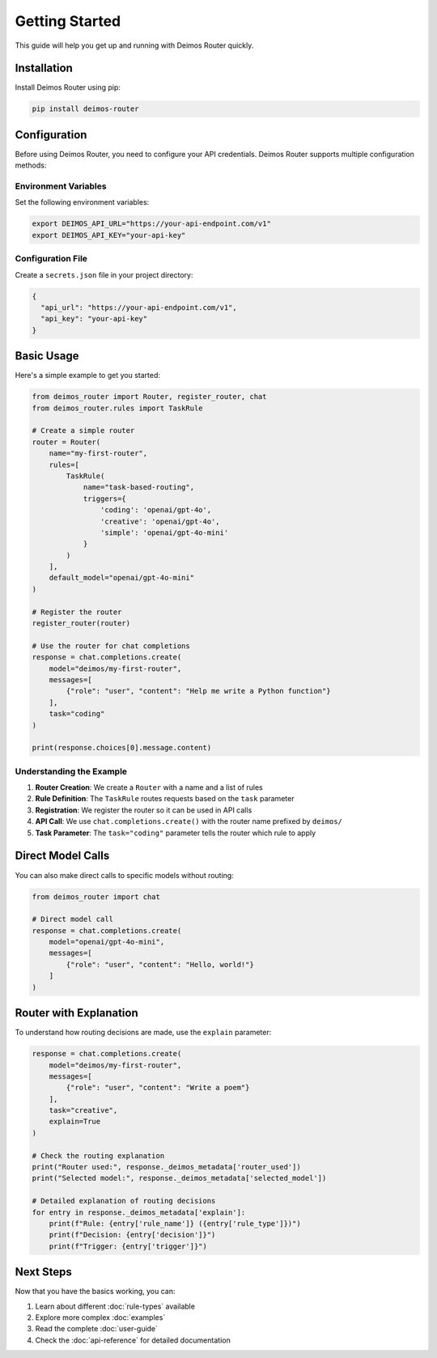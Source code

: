 Getting Started
===============

This guide will help you get up and running with Deimos Router quickly.

Installation
------------

Install Deimos Router using pip:

.. code-block:: bash

   pip install deimos-router

Configuration
-------------

Before using Deimos Router, you need to configure your API credentials. Deimos Router supports multiple configuration methods:

Environment Variables
~~~~~~~~~~~~~~~~~~~~~

Set the following environment variables:

.. code-block:: bash

   export DEIMOS_API_URL="https://your-api-endpoint.com/v1"
   export DEIMOS_API_KEY="your-api-key"

Configuration File
~~~~~~~~~~~~~~~~~~

Create a ``secrets.json`` file in your project directory:

.. code-block:: json

   {
     "api_url": "https://your-api-endpoint.com/v1",
     "api_key": "your-api-key"
   }

Basic Usage
-----------

Here's a simple example to get you started:

.. code-block:: python

   from deimos_router import Router, register_router, chat
   from deimos_router.rules import TaskRule

   # Create a simple router
   router = Router(
       name="my-first-router",
       rules=[
           TaskRule(
               name="task-based-routing",
               triggers={
                   'coding': 'openai/gpt-4o',
                   'creative': 'openai/gpt-4o',
                   'simple': 'openai/gpt-4o-mini'
               }
           )
       ],
       default_model="openai/gpt-4o-mini"
   )

   # Register the router
   register_router(router)

   # Use the router for chat completions
   response = chat.completions.create(
       model="deimos/my-first-router",
       messages=[
           {"role": "user", "content": "Help me write a Python function"}
       ],
       task="coding"
   )

   print(response.choices[0].message.content)

Understanding the Example
~~~~~~~~~~~~~~~~~~~~~~~~~

1. **Router Creation**: We create a ``Router`` with a name and a list of rules
2. **Rule Definition**: The ``TaskRule`` routes requests based on the ``task`` parameter
3. **Registration**: We register the router so it can be used in API calls
4. **API Call**: We use ``chat.completions.create()`` with the router name prefixed by ``deimos/``
5. **Task Parameter**: The ``task="coding"`` parameter tells the router which rule to apply

Direct Model Calls
-------------------

You can also make direct calls to specific models without routing:

.. code-block:: python

   from deimos_router import chat

   # Direct model call
   response = chat.completions.create(
       model="openai/gpt-4o-mini",
       messages=[
           {"role": "user", "content": "Hello, world!"}
       ]
   )

Router with Explanation
-----------------------

To understand how routing decisions are made, use the ``explain`` parameter:

.. code-block:: python

   response = chat.completions.create(
       model="deimos/my-first-router",
       messages=[
           {"role": "user", "content": "Write a poem"}
       ],
       task="creative",
       explain=True
   )

   # Check the routing explanation
   print("Router used:", response._deimos_metadata['router_used'])
   print("Selected model:", response._deimos_metadata['selected_model'])
   
   # Detailed explanation of routing decisions
   for entry in response._deimos_metadata['explain']:
       print(f"Rule: {entry['rule_name']} ({entry['rule_type']})")
       print(f"Decision: {entry['decision']}")
       print(f"Trigger: {entry['trigger']}")

Next Steps
----------

Now that you have the basics working, you can:

1. Learn about different :doc:`rule-types` available
2. Explore more complex :doc:`examples`
3. Read the complete :doc:`user-guide`
4. Check the :doc:`api-reference` for detailed documentation

